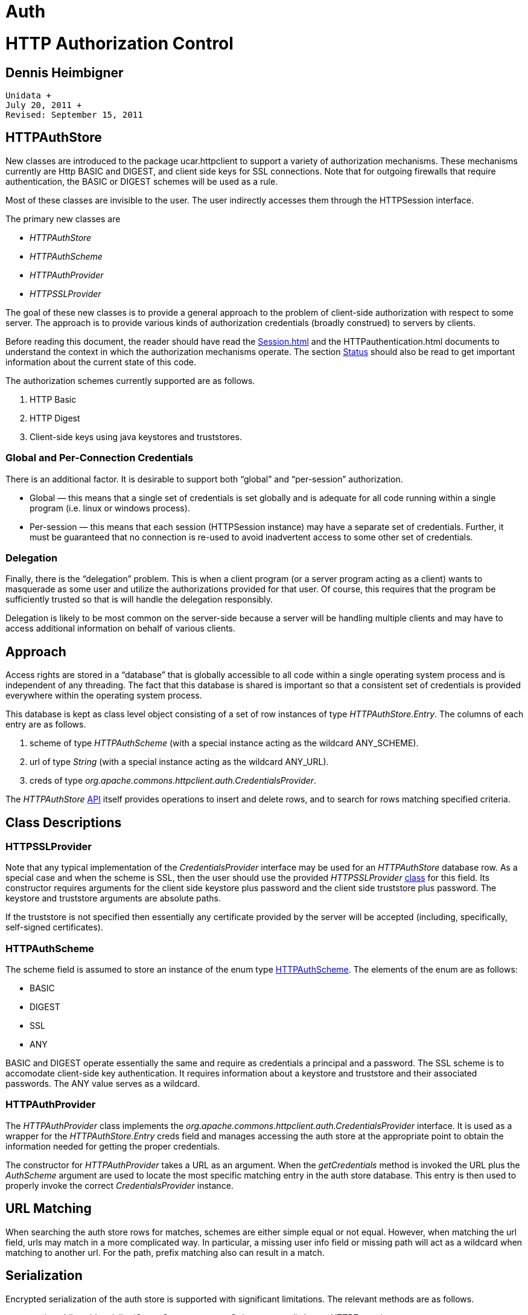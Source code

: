 :source-highlighter: coderay
[[threddsDocs]]


Auth
====

= HTTP Authorization Control +

== Dennis Heimbigner +
 Unidata +
 July 20, 2011 +
 Revised: September 15, 2011

== HTTPAuthStore

New classes are introduced to the package ucar.httpclient to support a
variety of authorization mechanisms. These mechanisms currently are Http
BASIC and DIGEST, and client side keys for SSL connections. Note that
for outgoing firewalls that require authentication, the BASIC or DIGEST
schemes will be used as a rule.

Most of these classes are invisible to the user. The user indirectly
accesses them through the HTTPSession interface.

The primary new classes are

* _HTTPAuthStore_
* _HTTPAuthScheme_
* _HTTPAuthProvider_
* _HTTPSSLProvider_

The goal of these new classes is to provide a general approach to the
problem of client-side authorization with respect to some server. The
approach is to provide various kinds of authorization credentials
(broadly construed) to servers by clients.

Before reading this document, the reader should have read the
link:./Session.html[Session.html] and the HTTPauthentication.html
documents to understand the context in which the authorization
mechanisms operate. The section link:#Status[Status] should also be read
to get important information about the current state of this code.

The authorization schemes currently supported are as follows.

1.  HTTP Basic
2.  HTTP Digest
3.  Client-side keys using java keystores and truststores.

=== Global and Per-Connection Credentials

There is an additional factor. It is desirable to support both
``global'' and ``per-session'' authorization.

* Global — this means that a single set of credentials is set globally
and is adequate for all code running within a single program (i.e. linux
or windows process).
* Per-session — this means that each session (HTTPSession instance) may
have a separate set of credentials. Further, it must be guaranteed that
no connection is re-used to avoid inadvertent access to some other set
of credentials.

=== Delegation

Finally, there is the ``delegation'' problem. This is when a client
program (or a server program acting as a client) wants to masquerade as
some user and utilize the authorizations provided for that user. Of
course, this requires that the program be sufficiently trusted so that
is will handle the delegation responsibly.

Delegation is likely to be most common on the server-side because a
server will be handling multiple clients and may have to access
additional information on behalf of various clients.

== Approach

Access rights are stored in a ``database'' that is globally accessible
to all code within a single operating system process and is independent
of any threading. The fact that this database is shared is important so
that a consistent set of credentials is provided everywhere within the
operating system process.

This database is kept as class level object consisting of a set of row
instances of type __HTTPAuthStore.Entry__. The columns of each entry are
as follows.

1.  scheme of type _HTTPAuthScheme_ (with a special instance acting as
the wildcard ANY_SCHEME).
2.  url of type _String_ (with a special instance acting as the wildcard
ANY_URL).
3.  creds of type
__org.apache.commons.httpclient.auth.CredentialsProvider__.

The _HTTPAuthStore_ link:#HTTPAuthStore.API[API] itself provides
operations to insert and delete rows, and to search for rows matching
specified criteria.

== Class Descriptions

=== HTTPSSLProvider

Note that any typical implementation of the _CredentialsProvider_
interface may be used for an _HTTPAuthStore_ database row. As a special
case and when the scheme is SSL, then the user should use the provided
_HTTPSSLProvider_ link:#HTTPSSLProvider.API[class] for this field. Its
constructor requires arguments for the client side keystore plus
password and the client side truststore plus password. The keystore and
truststore arguments are absolute paths.

If the truststore is not specified then essentially any certificate
provided by the server will be accepted (including, specifically,
self-signed certificates).

=== HTTPAuthScheme

The scheme field is assumed to store an instance of the enum type
link:#HTTPAuthScheme.API[HTTPAuthScheme]. The elements of the enum are
as follows:

* BASIC
* DIGEST
* SSL
* ANY

BASIC and DIGEST operate essentially the same and require as credentials
a principal and a password. The SSL scheme is to accomodate client-side
key authentication. It requires information about a keystore and
truststore and their associated passwords. The ANY value serves as a
wildcard.

=== HTTPAuthProvider

The _HTTPAuthProvider_ class implements the
_org.apache.commons.httpclient.auth.CredentialsProvider_ interface. It
is used as a wrapper for the _HTTPAuthStore.Entry_ creds field and
manages accessing the auth store at the appropriate point to obtain the
information needed for getting the proper credentials.

The constructor for _HTTPAuthProvider_ takes a URL as an argument. When
the _getCredentials_ method is invoked the URL plus the _AuthScheme_
argument are used to locate the most specific matching entry in the auth
store database. This entry is then used to properly invoke the correct
_CredentialsProvider_ instance.

== URL Matching

When searching the auth store rows for matches, schemes are either
simple equal or not equal. However, when matching the url field, urls
may match in a more complicated way. In particular, a missing user info
field or missing path will act as a wildcard when matching to another
url. For the path, prefix matching also can result in a match.

== Serialization

Encrypted serialization of the auth store is supported with significant
limitations. The relevant methods are as follows.

* static public void serialize(OutputStream ostream, String password)
throws HTTPException
* static public void deserialize(InputStream istream, String password)
throws HTTPException

Serialization (and de-serialization) of the scheme and url fields are
straightforward.

**WARNING**: Serialization of the creds field is tricky because the
instance may or may itself be serializable. If it supports the
_Serializable_ interface, then it will be serialized. If it does not
implement that interface, then the class of the _creds_ field is
serialized instead. This will be ok for essentially stateless
implementations of __CredentialsProvider__, but otherwise will produce
incorrect results.

== Appendices: Authorization APIs

=== HTTPAuthStore API

The primary API methods are described. All of the following methods are
tagged ``static public''. Other, minor methods, exist and the Javadoc
should be consulted for those.

==== Insert

The single method takes an _HTTPAuthStore.Entry_ instance to insert into
the auth store database. It returns false if the entry instance replaces
an existing row, else returns true.

------------------------------------------
boolean insert(HTTPAuthStore.Entry entry);
------------------------------------------

==== Remove

The single method takes an _HTTPAuthStore.Entry_ instance to remove from
the auth store database. It returns false if the entry instance is not
in the current database, else returns true.

------------------------------------------
boolean remove(HTTPAuthStore.Entry entry);
------------------------------------------

==== Search

The single method takes an _HTTPAuthStore.Entry_ instance to serve as
the pattern to search the auth store database. It returns an array of
matching entries, which may be zero length. The returned list is ordered
from most restrictive to least restrictive.

------------------------------------------
Entry[] search(HTTPAuthStore.Entry entry);
------------------------------------------

The search pattern match is defined by the following tests.

[width="100%",cols="100%",]
|========================================================
a|
Scheme

Comparison is by ==; wildcard is specified by ANY_SCHEME.

a|
URL

Comparison is as defined link:#url.match[above].

|========================================================

=== HTTPAuthScheme API

The primary methods of _HTTPAuthScheme_ enum are as follows.

* public String getSchemeName() returns a canonical string representing
the name of the scheme.
* static public HTTPAuthScheme schemeForName(String name) returns an
HTTPAuthScheme value given a string and returns null if there is no such
value.
* static public HTTPAuthScheme fromAuthScope(String name) returns an
HTTPAuthScheme value given a string from an _AuthScope_ instance and
returns null if the name is not recognized.

=== HTTPAuthProvider API

The primary methods of the _HTTPAuthProvider_ class are as follows.

* public HTTPAuthProvider(String url) is the constructor taking a url
for controlling the search into the auth store.
* public Credentials getCredentials(AuthScheme authscheme, String host,
int port, boolean isproxy) throws CredentialsNotAvailableException is
invoked by the underlying authorization code to get the credentials and
this method in turn consults the auth store.

=== HTTPSSLProvider API

The primary methods of the _HTTPAuthProvider_ class are as follows.

* public HTTPSSLProvider(String keystore,String keypass, String
truststore,String trustpass)
* public HTTPSSLProvider(String keystore, String keypass)
* public String getKeystore()
* public String getKeypassword()
* public String getTruststore()
* public String getTrustpassword()
* public Credentials getCredentials(AuthScheme authscheme, String host,
int port, boolean isproxy) throws CredentialsNotAvailableException +
 (Note that this interface is abused and is not intended for external
invocation).

== Status

* Currently, this code is in the Thredds code trunk. Backward
compatibility is provided for the old handling of ESG keystore arguments
using the java -D flags __keystore__, __keystorepassword__,
__truststore__, and __truststorepassword__.

== Author

Author: Dennis Heimbigner +
 Affiliation: UCAR/Unidata +
 email: dmh@ucar.edu
